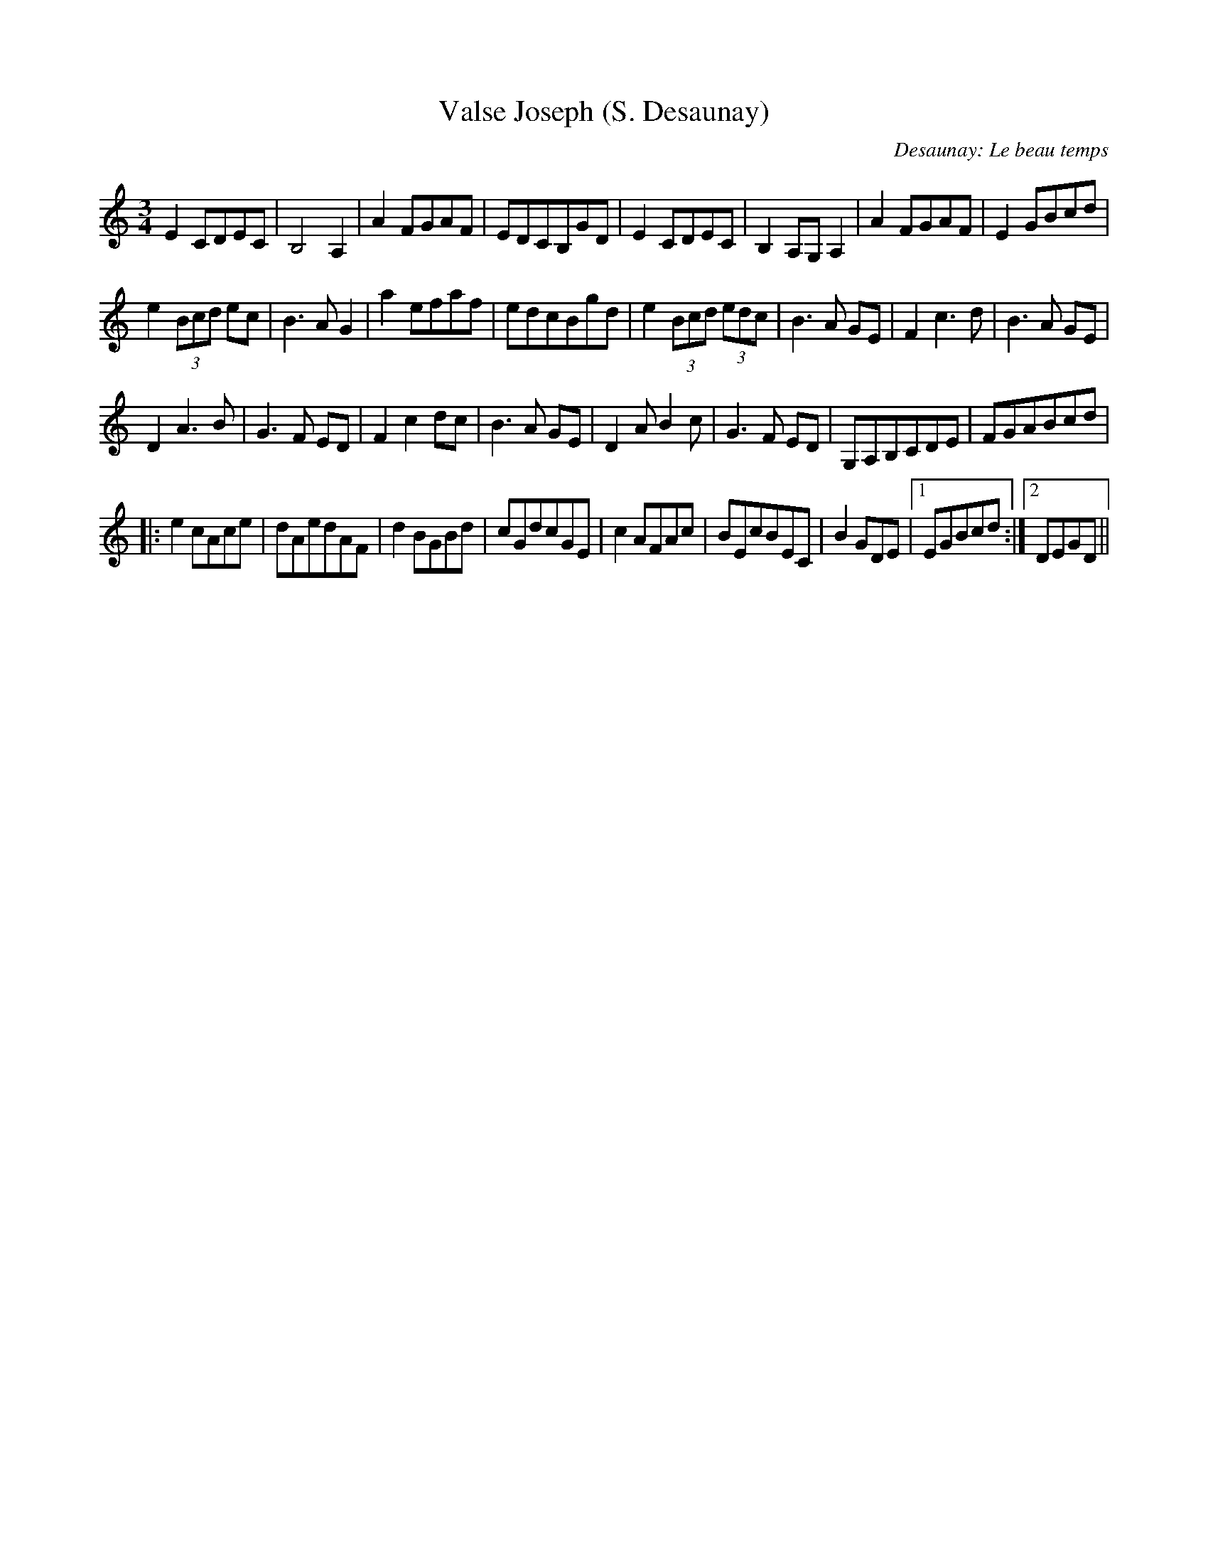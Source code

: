 X: 1
T:Valse Joseph (S. Desaunay)
C:Desaunay: Le beau temps
M:3/4
L:1/8
K:C
E2CDEC|B,4A,2|A2 FGAF|EDCB,GD|\
E2CDEC|B,2 A,G,A,2|A2 FGAF|E2 GBcd|
e2(3Bcd ec|B3AG2|a2efaf|edcBgd|\
e2 (3Bcd (3edc|B3A GE|F2c3d|B3A GE|
D2A3B|G3F ED|F2c2dc|B3A GE|\
D2AB2c|G3F ED|G,A,B,CDE|FGABcd|
|:e2cAce|dAedAF|d2BGBd|cGdcGE|c2 AFAc|\
BEcBEC|B2GDE+G-B-+|1 +GB+EGBcd:|2 +G2B2+ DEGD||
